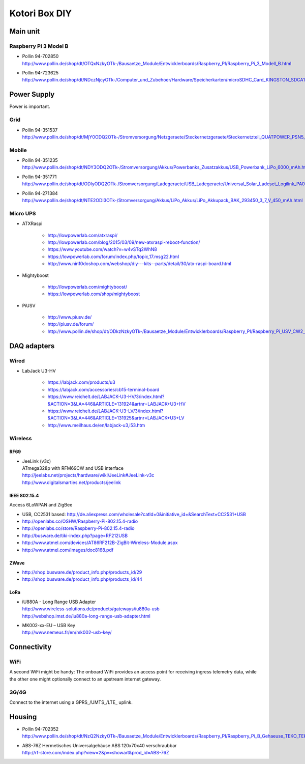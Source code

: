 ##############
Kotori Box DIY
##############

*********
Main unit
*********

Raspberry Pi 3 Model B
======================

- | Pollin 94-702850
  | http://www.pollin.de/shop/dt/OTQxNzkyOTk-/Bausaetze_Module/Entwicklerboards/Raspberry_PI/Raspberry_Pi_3_Modell_B.html

- | Pollin 94-723625
  | http://www.pollin.de/shop/dt/NDczNjcyOTk-/Computer_und_Zubehoer/Hardware/Speicherkarten/microSDHC_Card_KINGSTON_SDCA10_UHS_I_10_16_GB_Class_10.html


************
Power Supply
************
Power is important.

Grid
====
- | Pollin 94-351537
  | http://www.pollin.de/shop/dt/MjY0ODQ2OTk-/Stromversorgung/Netzgeraete/Steckernetzgeraete/Steckernetzteil_QUATPOWER_PSN5_2000M_5_V_2_A_Micro_USB.html

Mobile
======
- | Pollin 94-351235
  | http://www.pollin.de/shop/dt/NDY3ODQ2OTk-/Stromversorgung/Akkus/Powerbanks_Zusatzakkus/USB_Powerbank_LiPo_6000_mAh.html

- | Pollin 94-351771
  | http://www.pollin.de/shop/dt/ODIyODQ2OTk-/Stromversorgung/Ladegeraete/USB_Ladegeraete/Universal_Solar_Ladeset_Logilink_PA0025_B_Ware.html

- | Pollin 94-271384
  | http://www.pollin.de/shop/dt/NTE2ODI3OTk-/Stromversorgung/Akkus/LiPo_Akkus/LiPo_Akkupack_BAK_293450_3_7_V_450_mAh.html

Micro UPS
=========

- ATXRaspi

    - http://lowpowerlab.com/atxraspi/
    - http://lowpowerlab.com/blog/2015/03/09/new-atxraspi-reboot-function/
    - https://www.youtube.com/watch?v=w4vSTq2WhN8
    - https://lowpowerlab.com/forum/index.php/topic,17.msg22.html
    - http://www.nin10doshop.com/webshop/diy---kits--parts/detail/30/atx-raspi-board.html

- Mightyboost

    - http://lowpowerlab.com/mightyboost/
    - https://lowpowerlab.com/shop/mightyboost

- PiUSV

    - http://www.piusv.de/
    - http://piusv.de/forum/
    - `<http://www.pollin.de/shop/dt/ODkzNzkyOTk-/Bausaetze_Module/Entwicklerboards/Raspberry_PI/Raspberry_Pi_USV_CW2_PiUSV_.html>`_


************
DAQ adapters
************

Wired
=====
- LabJack U3-HV

    - https://labjack.com/products/u3
    - https://labjack.com/accessories/cb15-terminal-board
    - https://www.reichelt.de/LABJACK-U3-HV/3/index.html?&ACTION=3&LA=446&ARTICLE=131924&artnr=LABJACK+U3+HV
    - https://www.reichelt.de/LABJACK-U3-LV/3/index.html?&ACTION=3&LA=446&ARTICLE=131925&artnr=LABJACK+U3+LV
    - http://www.meilhaus.de/en/labjack-u3,i53.htm

Wireless
========

RF69
----
- | JeeLink (v3c)
  | ATmega328p with RFM69CW and USB interface
  | http://jeelabs.net/projects/hardware/wiki/JeeLink#JeeLink-v3c
  | http://www.digitalsmarties.net/products/jeelink

IEEE 802.15.4
-------------
Access 6LoWPAN and ZigBee

- USB, CC2531 based: http://de.aliexpress.com/wholesale?catId=0&initiative_id=&SearchText=CC2531+USB
- http://openlabs.co/OSHW/Raspberry-Pi-802.15.4-radio
- http://openlabs.co/store/Raspberry-Pi-802.15.4-radio
- http://busware.de/tiki-index.php?page=RF212USB
- http://www.atmel.com/devices/AT86RF212B-ZigBit-Wireless-Module.aspx
- http://www.atmel.com/images/doc8168.pdf

ZWave
-----
- http://shop.busware.de/product_info.php/products_id/29
- http://shop.busware.de/product_info.php/products_id/44

LoRa
----
- | iU880A - Long Range USB Adapter
  | http://www.wireless-solutions.de/products/gateways/iu880a-usb
  | http://webshop.imst.de/iu880a-long-range-usb-adapter.html

- | MK002-xx-EU – USB Key
  | http://www.nemeus.fr/en/mk002-usb-key/



************
Connectivity
************

WiFi
====
A second WiFi might be handy:
The onboard WiFi provides an access point for receiving ingress telemetry data,
while the other one might optionally connect to an upstream internet gateway.

3G/4G
=====
Connect to the internet using a GPRS_/UMTS_/LTE_ uplink.


*******
Housing
*******

- | Pollin 94-702352
  | http://www.pollin.de/shop/dt/NzQ2NzkyOTk-/Bausaetze_Module/Entwicklerboards/Raspberry_PI/Raspberry_Pi_B_Gehaeuse_TEKO_TEK_BERRY_9_schwarz.html

- | ABS-76Z Hermetisches Universalgehäuse ABS 120x70x40 verschraubbar
  | http://rf-store.com/index.php?view=2&pv=showart&prod_id=ABS-76Z

